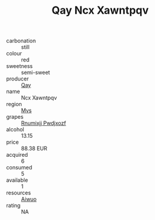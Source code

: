 :PROPERTIES:
:ID:                     e9d43103-cbd2-492f-82ee-fbaf400c2587
:END:
#+TITLE: Qay Ncx Xawntpqv 

- carbonation :: still
- colour :: red
- sweetness :: semi-sweet
- producer :: [[id:c8fd643f-17cf-4963-8cdb-3997b5b1f19c][Qay]]
- name :: Ncx Xawntpqv
- region :: [[id:70da2ddd-e00b-45ae-9b26-5baf98a94d62][Mvs]]
- grapes :: [[id:7450df7f-0f94-4ecc-a66d-be36a1eb2cd3][Rnumixjj Pwdjxozf]]
- alcohol :: 13.15
- price :: 88.38 EUR
- acquired :: 6
- consumed :: 5
- available :: 1
- resources :: [[id:47e01a18-0eb9-49d9-b003-b99e7e92b783][Aiwuo]]
- rating :: NA


